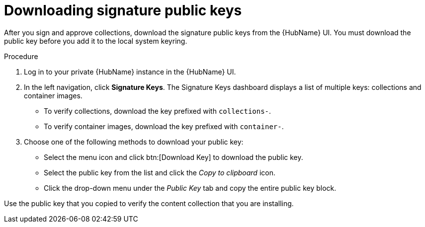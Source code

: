 //this module appears in assembly-collections-and-content-signing-in-pah

[id="proc-downloading-signature-public-keys"]

= Downloading signature public keys

After you sign and approve collections, download the signature public keys from the {HubName} UI. You must download the public key before you add it to the local system keyring.

.Procedure

. Log in to your private {HubName} instance in the {HubName} UI.

. In the left navigation, click *Signature Keys*. The Signature Keys dashboard displays a list of multiple keys: collections and container images.

* To verify collections, download the key prefixed with `collections-`.
* To verify container images, download the key prefixed with `container-`.


. Choose one of the following methods to download your public key:

* Select the menu icon and click btn:[Download Key] to download the public key.
* Select the public key from the list and click the _Copy to clipboard_ icon.
* Click the drop-down menu under the _Public Key_ tab and copy the entire public key block.

Use the public key that you copied to verify the content collection that you are installing.
